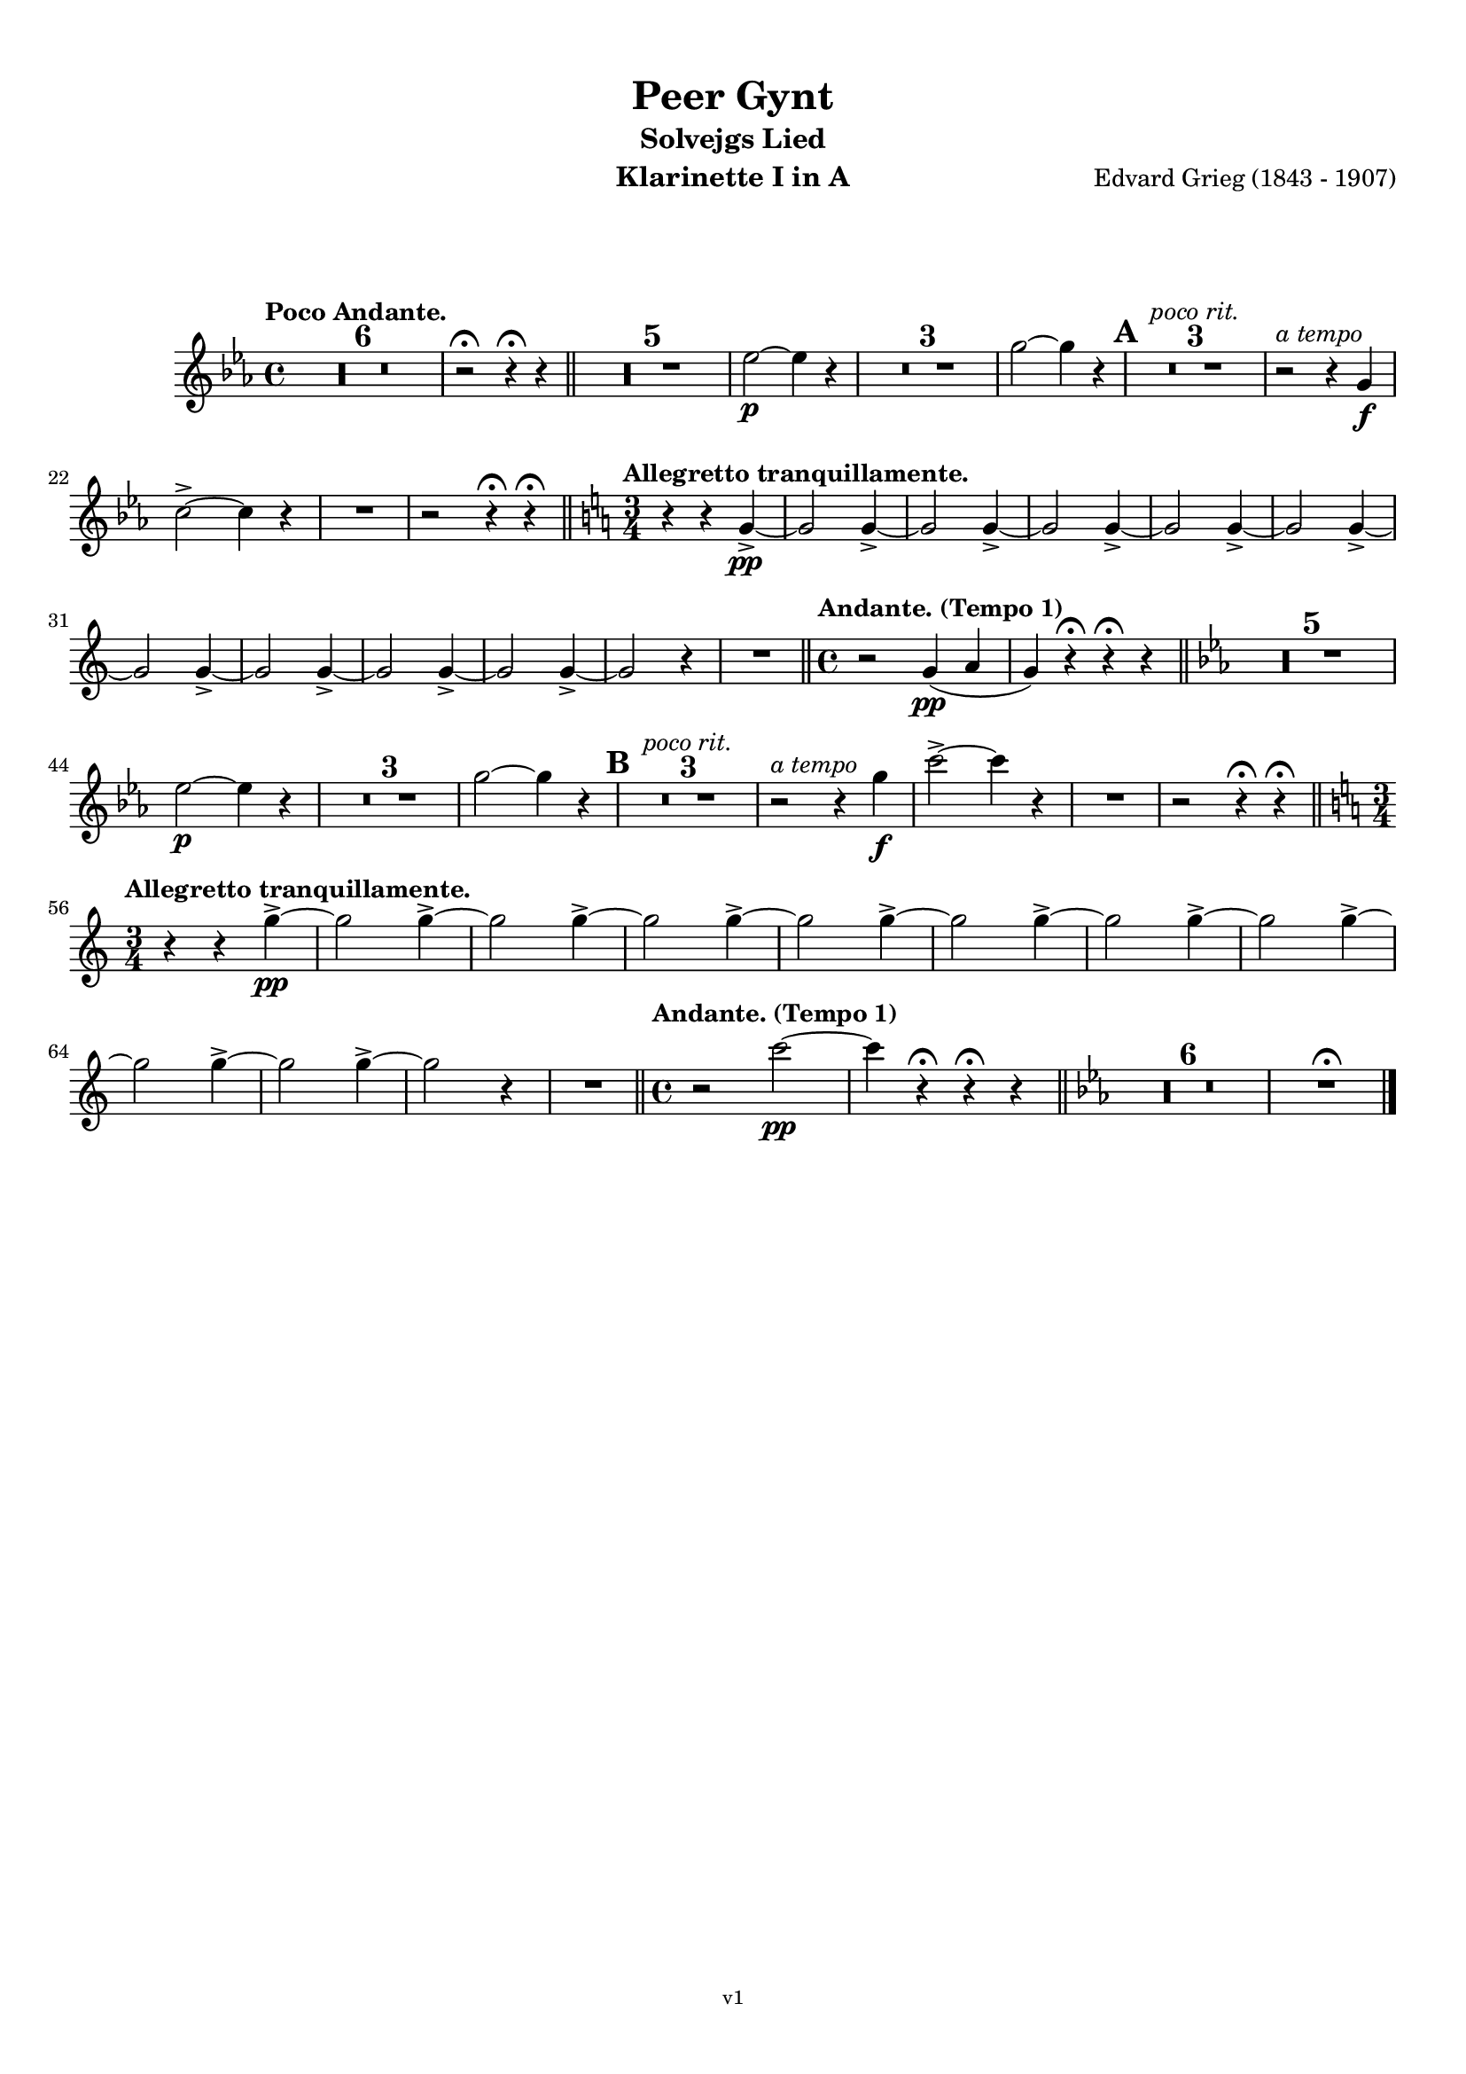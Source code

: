 \version "2.18.2"
\language "deutsch"

\paper {
    top-margin = 10\mm
    bottom-margin = 10\mm
    left-margin = 10\mm
    right-margin = 10\mm
    ragged-last = ##f
}

\header{
  title = "Peer Gynt"
  subtitle = "Solvejgs Lied"
  composerShort = "Edvard Grieg"
  composer = "Edvard Grieg (1843 - 1907)"
  version = "v1"
}

% Adapt this for automatic line-breaks
% mBreak = {}
% pBreak = {}
mBreak = { \break }
pBreak = { \pageBreak }
#(set-global-staff-size 18)

% Useful snippets
pCresc = _\markup { \dynamic p \italic "cresc." }
mfDim = _\markup { \dynamic mf \italic "dim." }
fCantabile = _\markup { \dynamic f \italic "cantabile" }
smorz = _\markup { \italic "smorz." }
sempreFf = _\markup { \italic "sempre" \dynamic ff }
ffSempre = _\markup { \dynamic ff \italic "sempre" }
sempreFff = _\markup { \italic "sempre" \dynamic fff }
pocoF = _\markup { \italic "poco" \dynamic f }
ffz = _\markup { \dynamic { ffz } } 
crescMolto = _\markup { \italic "cresc. molto" }
pMoltoCresc = _\markup { \dynamic p \italic "molto cresc." }
sempreCresc = _\markup { \italic "sempre cresc." }
ppEspr = _\markup { \dynamic pp \italic "espr." }
ppiuEspress = _\markup { \dynamic p \italic "più espress." }
pocoCresc = _\markup { \italic "poco cresc." }
mfEspress = _\markup { \dynamic mf \italic "espress." }
pEspress = _\markup { \dynamic p \italic "espress." }
string = ^\markup { \italic "string." }
stringendo = ^\markup { \italic "stringendo" }
pocoString = ^\markup { \italic "poco string." }
sempreStringendo = ^\markup { \italic "sempre stringendo" }
sempreString = ^\markup { \italic "sempre string." }
tuttaForza = _\markup { \italic "tutta forza" }
allargando = _\markup { \italic "allargando" }
pocoMenoMosso = ^\markup {\italic \bold {"Poco meno mosso."} }
rit = ^\markup {\italic {"rit."} }
rall = ^\markup {\italic {"rall."} }
riten = ^\markup {\italic {"riten."} }
ritATempo = ^\markup { \center-align \italic {"  rit. a tempo"} }
aTempo = ^\markup { \italic {"a tempo"} }
moltoRit = ^\markup { \italic {"molto rit."} }
pocoRit = ^\markup {\italic {"poco rit."} }
pocoRiten = ^\markup {\italic {"poco riten."} }
sec = ^\markup {\italic {"sec."} }
pocoRall = ^\markup {\italic {"poco rall."} }
pocoAPocoRall = ^\markup {\italic {"poco a poco rall."} }
pocoAPocoAccel = ^\markup {\italic {"poco a poco accel."} }
pocoAPocoAccelAlD = ^\markup {\italic {"poco a poco accel. al D"} }
sempreAccel = ^\markup {\italic {"sempre accel."} }
solo = ^\markup { "Solo" }
piuF = _\markup { \italic "più" \dynamic f }
piuP = _\markup { \italic "più" \dynamic p }
lento = ^\markup { \italic "Lento" }
accel = ^\markup { \bold { "accel." } }
tempoPrimo = ^\markup { \italic { "Tempo I" } }

% Adapted from http://lsr.di.unimi.it/LSR/Snippet?id=655
% Make title, subtitle, instrument appear on pages other than the first
#(define (part-not-first-page layout props arg)
   (if (not (= (chain-assoc-get 'page:page-number props -1)
               (ly:output-def-lookup layout 'first-page-number)))
       (interpret-markup layout props arg)
       empty-stencil))

\paper {
  oddHeaderMarkup = \markup
  \fill-line {
    " "
    \on-the-fly #part-not-first-page \fontsize #-1.0 \concat {
      \fromproperty #'header:composerShort
      "     -     "
      \fromproperty #'header:title
      "     -     "
      \fromproperty #'header:instrument
    }
    \if \should-print-page-number \fromproperty #'page:page-number-string
  }
  evenHeaderMarkup = \markup
  \fill-line {
    \if \should-print-page-number \fromproperty #'page:page-number-string
    \on-the-fly #part-not-first-page \fontsize #-1.0 \concat {
      \fromproperty #'header:composerShort
      "     -     "
      \fromproperty #'header:title
      "     -     "
      \fromproperty #'header:instrument
    }
    " "
  }
  oddFooterMarkup = \markup
  \fill-line \fontsize #-2.0 {
    " "
    \fromproperty #'header:version
    " "
  }
  % Distance between title stuff and music
  markup-system-spacing.basic-distance = #12
  markup-system-spacing.minimum-distance = #12
  markup-system-spacing.padding = #10
  % Distance between music systems
  system-system-spacing.basic-distance = #13
  system-system-spacing.minimum-distance = #13
  % system-system-spacing.padding = #10
  
}

% This allows the use of \startMeasureCount and \stopMeasureCount
% See https://lilypond.org/doc/v2.23/Documentation/snippets/repeats#repeats-numbering-groups-of-measures
\layout {
  \context {
    \Staff
    \consists #Measure_counter_engraver
  }
}

% ---------------------------------------------------------

clarinet_I = {
  \accidentalStyle Score.modern-cautionary
  \defaultTimeSignature
  \compressEmptyMeasures
  \time 4/4
  \tempo "Poco Andante."
  \key es \major
  \clef violin
  \relative c' {
    % cl1 p1 1
    R1*6 |
    r2\fermata r4\fermata r |
    \bar "||"
    R1*5 |
    es'2~\p es4 r |
    R1*3 |
    g2~ g4 r |
    \mark #1 |
    R1*3\pocoRit |
    r2\aTempo r4 g,4\f |
    \mBreak

    % cl1 p1 2
    c2->~ c4 r |
    R1 |
    r2 r4\fermata r\fermata |
    \bar "||"
    \key c \major
    \time 3/4
    \tempo "Allegretto tranquillamente."
    r4 r g->\pp~ |
    g2 g4->~ |
    g2 g4->~ |
    g2 g4->~ |
    g2 g4->~ |
    g2 g4->~ |
    \mBreak

    % cl1 p1 3
    g2 g4->~ |
    g2 g4->~ |
    g2 g4->~ |
    g2 g4->~ |
    g2 r4 |
    R2. |
    \bar "||"
    \time 4/4
    \tempo "Andante. (Tempo 1)" 
    r2 g4(\pp a |
    g4) r\fermata r\fermata r |
    \bar "||"
    \key es \major
    R1*5 |
    \mBreak

    % cl1 p1 4
    es'2\p~ es4 r |
    R1*3 |
    g2~ g4 r |
    \mark #2 |
    R1*3\pocoRit |
    r2\aTempo r4 g\f |
    c2->~ c4 r |
    R1 |
    r2 r4\fermata r\fermata |
    \bar "||"
    \key c \major
    \time 3/4
    \mBreak

    % cl1 p1 5
    \tempo "Allegretto tranquillamente."
    r4 r g->\pp~ |
    g2 g4->~ |
    g2 g4->~ |
    g2 g4->~ |
    g2 g4->~ |
    g2 g4->~ |
    g2 g4->~ |
    g2 g4->~ |
    \mBreak

    % cl1 p1 6
    g2 g4->~ |
    g2 g4->~ |
    g2 r4 |
    R2.
    \bar "||"
    \time 4/4
    \tempo "Andante. (Tempo 1)" 
    r2 c2\pp~ |
    c4 r4\fermata r\fermata r 
    \bar "||"
    \key es \major
    R1*6 |
    R1\fermata
    \bar "|."
    \mBreak
  }
}

clarinet_II = {
  \accidentalStyle Score.modern-cautionary
  \defaultTimeSignature
  \compressEmptyMeasures
  \time 4/4
  \tempo "Poco Andante."
  \key es \major
  \clef violin
  \relative c' {
    % cl2 p1 1
    R1*6 |
    r2\fermata r4\fermata r |
    \bar "||"
    R1*5 |
    c'2~\p c4 r |
    R1*3 |
    es2~ es4 r |
    \mark #1 |
    R1*3\pocoRit |
    r2\aTempo r4 g,4\f |
    \mBreak

    % cl2 p1 2
    c2->~ c4 r |
    R1 |
    r2 r4\fermata r\fermata |
    \bar "||"
    \key c \major
    \time 3/4
    \tempo "Allegretto tranquillamente."
    R1*12 
    \bar "||"
    \time 4/4
    \tempo "Andante. (Tempo 1)" 
    r2 c,2~\pp |
    c4 r\fermata r\fermata r |
    \bar "||"
    \mBreak

    % cl2 p1 3
    \key es \major
    R1*5 |
    c'2\p~ c4 r |
    R1*3 |
    es2~ es4 r |
    \mark #2 |
    R1*3\rit |
    r2\aTempo r4 g\f |
    c2->~ c4 r |
    R1 |
    r2 r4\fermata r\fermata |
    \bar "||"
    \mBreak

    % cl2 p1 4
    \key c \major
    \time 3/4
    \tempo "Allegretto tranquillamente."
    \pocoRit
    R2.*12 |
    \bar "||"
    \time 4/4
    \tempo "Andante. (Tempo 1)" 
    r2 g4(\pp a |
    g4) r4\fermata r\fermata r 
    \bar "||"
    \key es \major
    R1*6 |
    R1\fermata
    \bar "|."
    \mBreak
  }
}



% ---------------------------------------------------------

%{
\bookpart {
  \header{
    instrument = "Klarinette I in A"
  }
  \score {
    \new Staff {
      \compressFullBarRests
      \set Score.markFormatter = #format-mark-box-alphabet
      \override DynamicLineSpanner.staff-padding = #3
      \accidentalStyle Score.modern-cautionary
      <<
      {
        \transpose a a \clarinet_I
      }
      \\
      {
        \transpose a a \clarinet_II
      }
      >>
    }
  }
}
%}

\bookpart {
  \header{
    instrument = "Klarinette I in A"
  }
  \score {
    \new Staff {
      \override DynamicLineSpanner.staff-padding = #3
      \accidentalStyle Score.modern-cautionary
      \new Voice {
        \transpose a a \clarinet_I
      }
    }
  }
}

\bookpart {
  \header{
    instrument = "Klarinette II in A"
  }
  \score {
    \new Staff {
      \override DynamicLineSpanner.staff-padding = #3
      \accidentalStyle Score.modern-cautionary
      \new Voice {
        \transpose a a \clarinet_II
      }
    }
  }
}
